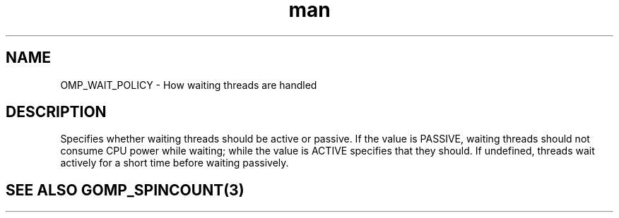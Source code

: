 .TH man 3 "14 Oct 2017" "1.0" "OMP_WAIT_POLICY" man page

.SH NAME
OMP_WAIT_POLICY \- How waiting threads are handled

.SH DESCRIPTION
Specifies whether waiting threads should be active or passive.  If the value is PASSIVE, waiting threads should not consume CPU power while waiting; while the value is ACTIVE specifies that they should.  If undefined, threads wait actively for a short time before waiting passively.      

.SH SEE ALSO GOMP_SPINCOUNT(3)
